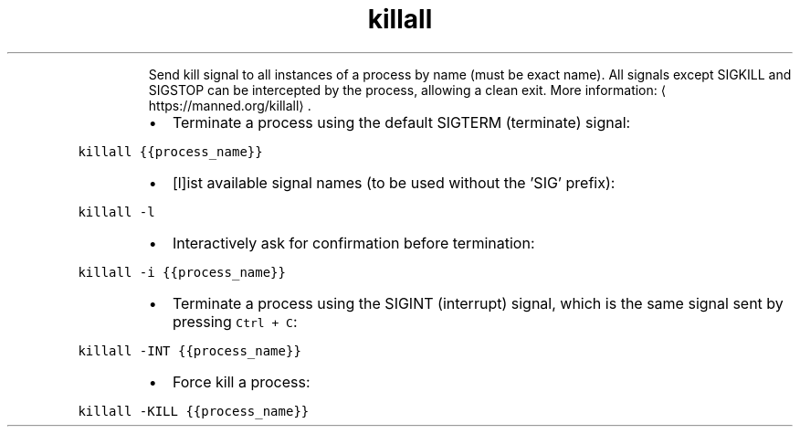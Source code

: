 .TH killall
.PP
.RS
Send kill signal to all instances of a process by name (must be exact name).
All signals except SIGKILL and SIGSTOP can be intercepted by the process, allowing a clean exit.
More information: \[la]https://manned.org/killall\[ra]\&.
.RE
.RS
.IP \(bu 2
Terminate a process using the default SIGTERM (terminate) signal:
.RE
.PP
\fB\fCkillall {{process_name}}\fR
.RS
.IP \(bu 2
[l]ist available signal names (to be used without the 'SIG' prefix):
.RE
.PP
\fB\fCkillall \-l\fR
.RS
.IP \(bu 2
Interactively ask for confirmation before termination:
.RE
.PP
\fB\fCkillall \-i {{process_name}}\fR
.RS
.IP \(bu 2
Terminate a process using the SIGINT (interrupt) signal, which is the same signal sent by pressing \fB\fCCtrl + C\fR:
.RE
.PP
\fB\fCkillall \-INT {{process_name}}\fR
.RS
.IP \(bu 2
Force kill a process:
.RE
.PP
\fB\fCkillall \-KILL {{process_name}}\fR
